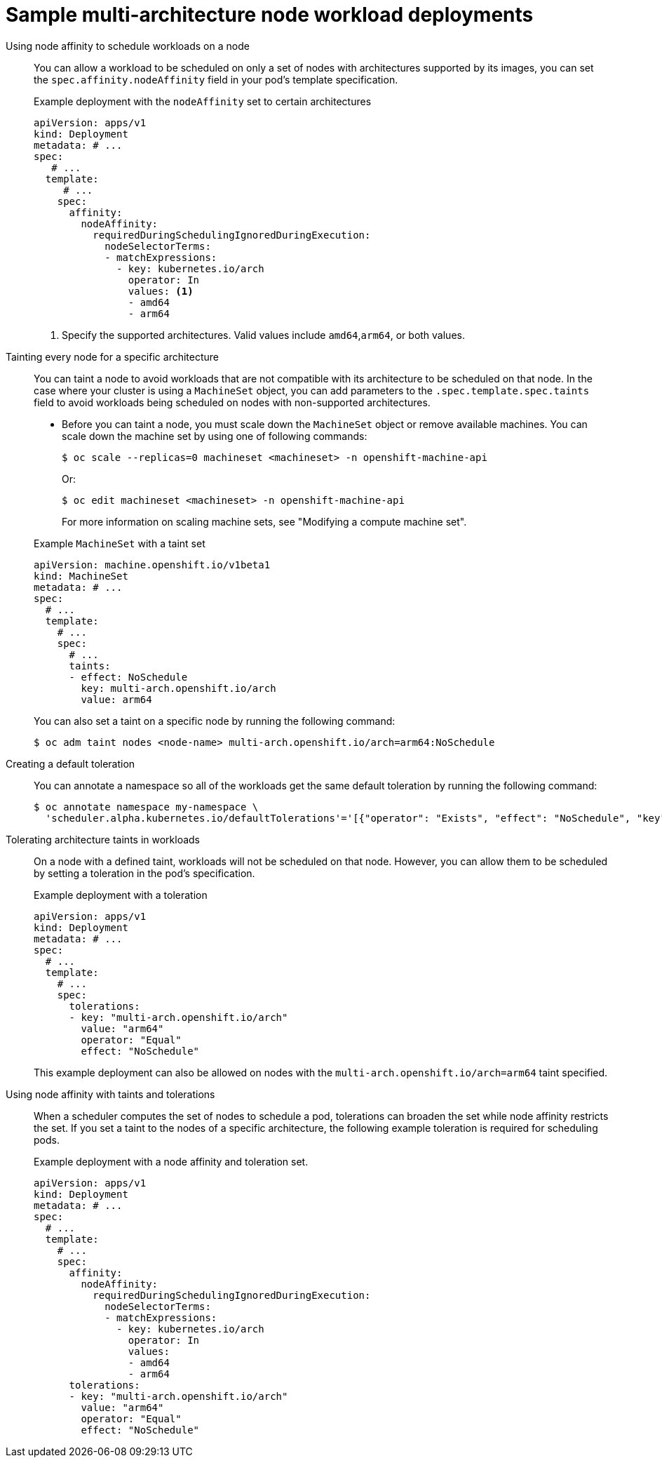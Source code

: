 // Module included in the following assembly
//
//post_installation_configuration/configuring-multi-arch-compute-machines/multi-architecture-compute-managing.adoc

:_mod-docs-content-type: CONCEPT
[id="multi-architecture-scheduling-examples_{context}"]
= Sample multi-architecture node workload deployments

ifdef::openshift-rosa,openshift-rosa-hcp[]
Before you schedule workloads on a cluster with compute nodes of different architectures, consider the following use cases:
endif::openshift-rosa,openshift-rosa-hcp[]

Using node affinity to schedule workloads on a node:: You can allow a workload to be scheduled on only a set of nodes with architectures supported by its images, you can set the `spec.affinity.nodeAffinity` field in your pod's template specification.
+
.Example deployment with the `nodeAffinity` set to certain architectures
[source,yaml]
----
apiVersion: apps/v1
kind: Deployment
metadata: # ...
spec:
   # ...
  template:
     # ...
    spec:
      affinity:
        nodeAffinity:
          requiredDuringSchedulingIgnoredDuringExecution:
            nodeSelectorTerms:
            - matchExpressions:
              - key: kubernetes.io/arch
                operator: In
                values: <1>
                - amd64
                - arm64
----
<1> Specify the supported architectures. Valid values include `amd64`,`arm64`, or both values.

//Omitting taint and toleration based examples from ROSA docs
ifndef::openshift-rosa,openshift-rosa-hcp[]
Tainting every node for a specific architecture:: You can taint a node to avoid workloads that are not compatible with its architecture to be scheduled on that node. In the case where your cluster is using a `MachineSet` object, you can add parameters to the `.spec.template.spec.taints` field to avoid workloads being scheduled on nodes with non-supported architectures.

* Before you can taint a node, you must scale down the `MachineSet` object or remove available machines. You can scale down the machine set by using one of following commands:
+
[source,terminal]
----
$ oc scale --replicas=0 machineset <machineset> -n openshift-machine-api
----
+
Or:
+
[source,terminal]
----
$ oc edit machineset <machineset> -n openshift-machine-api
----
For more information on scaling machine sets, see "Modifying a compute machine set".

+
--
.Example `MachineSet` with a taint set
[source,yaml]
----
apiVersion: machine.openshift.io/v1beta1
kind: MachineSet
metadata: # ...
spec:
  # ...
  template:
    # ...
    spec:
      # ...
      taints:
      - effect: NoSchedule
        key: multi-arch.openshift.io/arch
        value: arm64
----
You can also set a taint on a specific node by running the following command:
[source,terminal]
----
$ oc adm taint nodes <node-name> multi-arch.openshift.io/arch=arm64:NoSchedule
----
--

Creating a default toleration:: You can annotate a namespace so all of the workloads get the same default toleration by running the following command:
+
[source,terminal]
----
$ oc annotate namespace my-namespace \
  'scheduler.alpha.kubernetes.io/defaultTolerations'='[{"operator": "Exists", "effect": "NoSchedule", "key": "multi-arch.openshift.io/arch"}]'
----

Tolerating architecture taints in workloads:: On a node with a defined taint, workloads will not be scheduled on that node. However, you can allow them to be scheduled by setting a toleration in the pod's specification.
+
.Example deployment with a toleration
[source,yaml]
----
apiVersion: apps/v1
kind: Deployment
metadata: # ...
spec:
  # ...
  template:
    # ...
    spec:
      tolerations:
      - key: "multi-arch.openshift.io/arch"
        value: "arm64"
        operator: "Equal"
        effect: "NoSchedule"
----
+
This example deployment can also be allowed on nodes with the `multi-arch.openshift.io/arch=arm64` taint specified.

Using node affinity with taints and tolerations:: When a scheduler computes the set of nodes to schedule a pod, tolerations can broaden the set while node affinity restricts the set. If you set a taint to the nodes of a specific architecture, the following example toleration is required for scheduling pods.
+
.Example deployment with a node affinity and toleration set.
[source,yaml]
----
apiVersion: apps/v1
kind: Deployment
metadata: # ...
spec:
  # ...
  template:
    # ...
    spec:
      affinity:
        nodeAffinity:
          requiredDuringSchedulingIgnoredDuringExecution:
            nodeSelectorTerms:
            - matchExpressions:
              - key: kubernetes.io/arch
                operator: In
                values:
                - amd64
                - arm64
      tolerations:
      - key: "multi-arch.openshift.io/arch"
        value: "arm64"
        operator: "Equal"
        effect: "NoSchedule"
----
endif::openshift-rosa,openshift-rosa-hcp[]